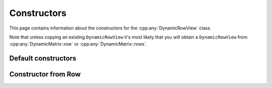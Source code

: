 .. Copyright (c) 2020, J. D. Mitchell

   Distributed under the terms of the GPL license version 3.

   The full license is in the file LICENSE, distributed with this software.

.. _dynamicrowview_constructors:

Constructors
============

This page contains information about the constructors for the
:cpp:any:`DynamicRowView` class.

Note that unless copying an existing ``DynamicRowView`` it's most likely that
you will obtain a ``DynamicRowView`` from :cpp:any:`DynamicMatrix::row` or
:cpp:any:`DynamicMatrix::rows`.

Default constructors
--------------------

.. cpp:function:: DynamicRowView() = default
   
   Default constructor.

.. cpp:function:: DynamicRowView(DynamicRowView const&) = default
   
   Default copy constructor.

.. cpp:function:: DynamicRowView(DynamicRowView&&) = default
   
   Default move constructor.

.. cpp:function:: DynamicRowView& operator=(DynamicRowView const&) = default

   Default copy assignment operator.

.. cpp:function:: DynamicRowView& operator=(DynamicRowView&&) = default

   Default move assignment operator.

Constructor from Row
--------------------

.. cpp:function:: explicit DynamicRowView(Row const& r)

   Construct a row view from a Row.
   
   :param r: the row.

   :exceptions: 
     This function guarantees not to throw a :cpp:any:`LibsemigroupsException`. 
    
   :complexity: 
     Constant.
